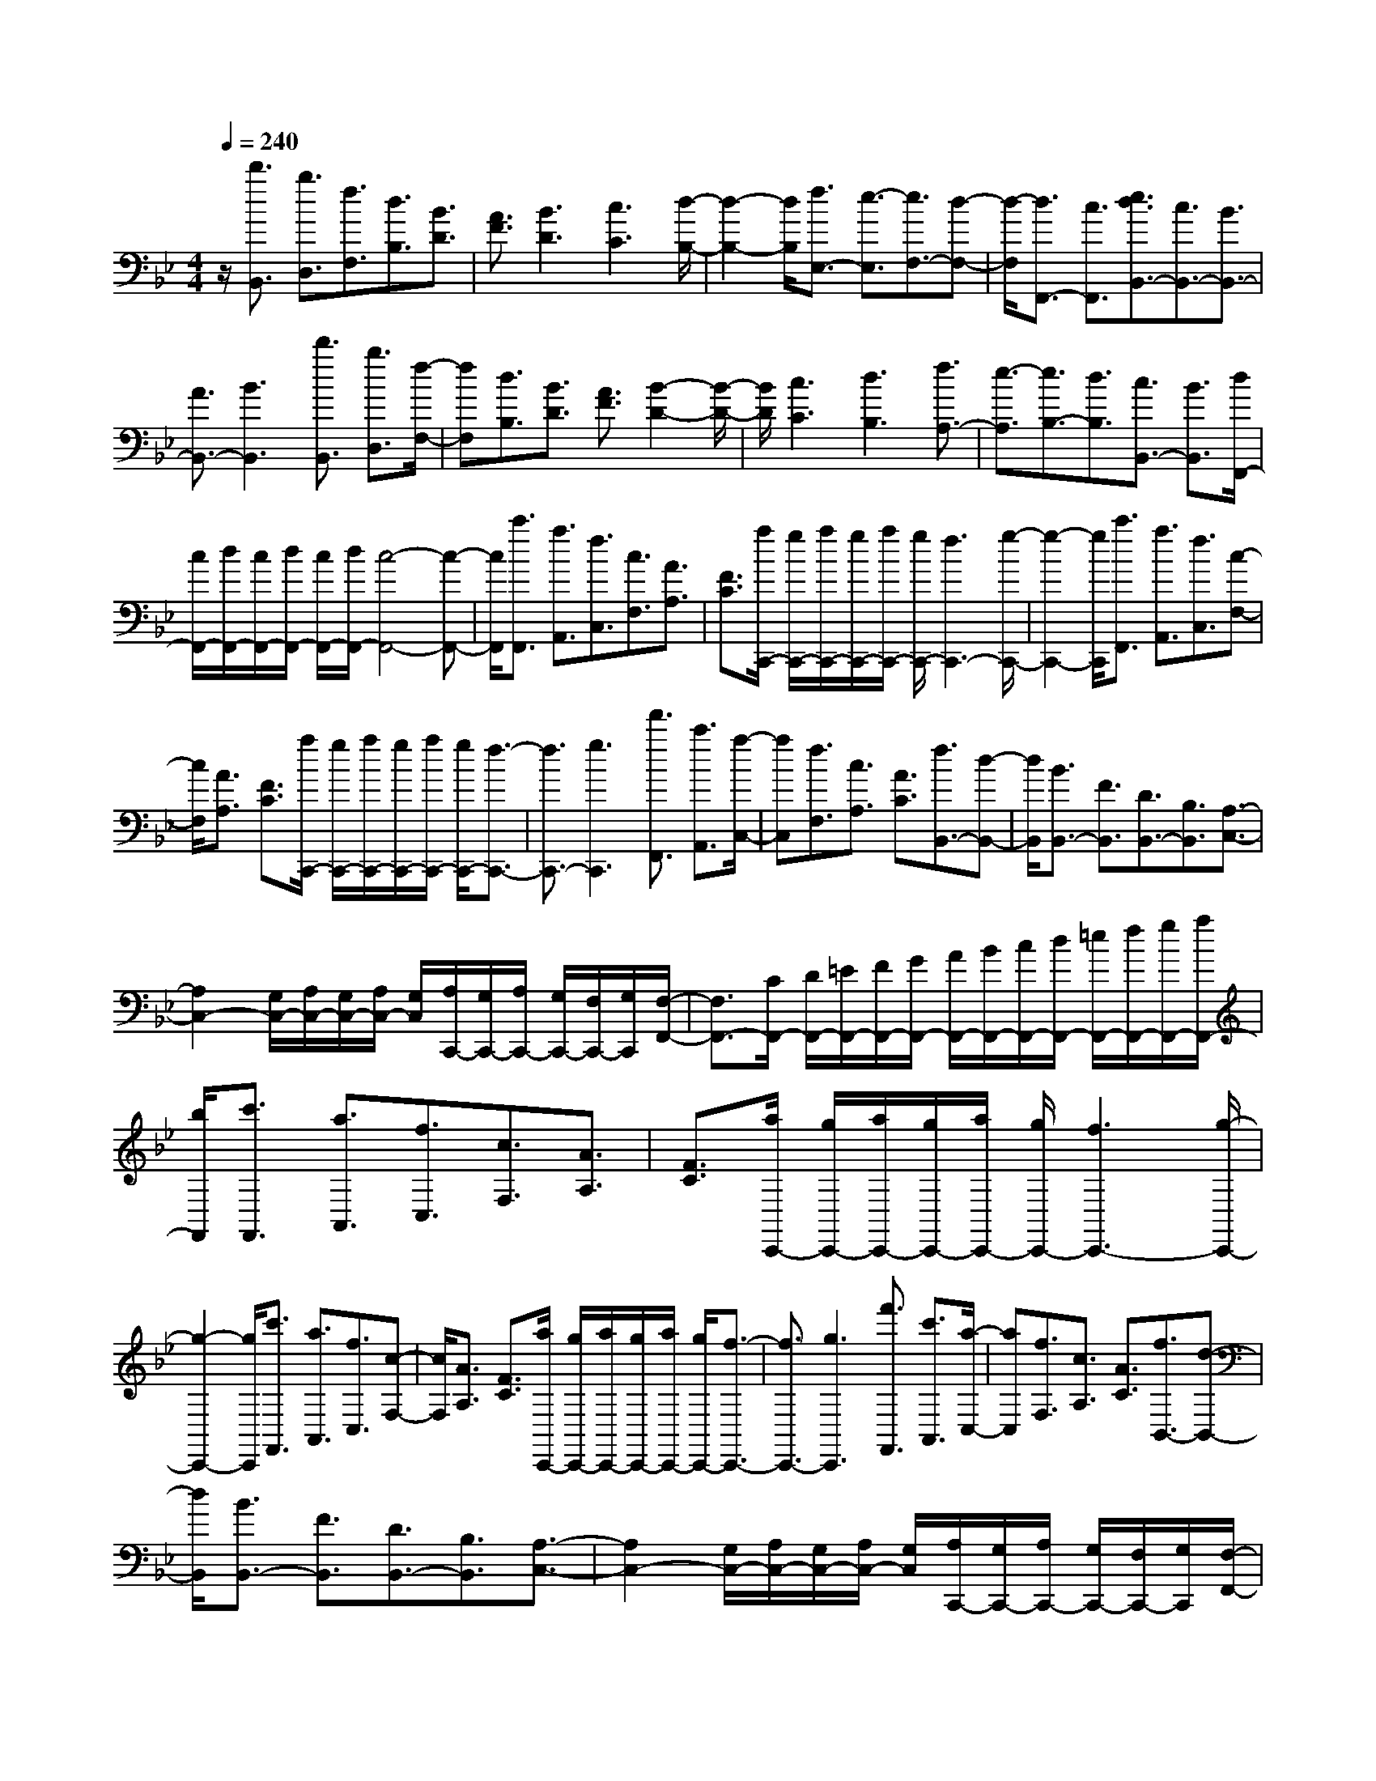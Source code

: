 % input file /home/ubuntu/MusicGeneratorQuin/training_data/scarlatti/K411.MID
X: 1
T: 
M: 4/4
L: 1/8
Q:1/4=240
K:Bb % 2 flats
%(C) John Sankey 1998
%%MIDI program 6
%%MIDI program 6
%%MIDI program 6
%%MIDI program 6
%%MIDI program 6
%%MIDI program 6
%%MIDI program 6
%%MIDI program 6
%%MIDI program 6
%%MIDI program 6
%%MIDI program 6
%%MIDI program 6
z/2[d'3/2B,,3/2] [b3/2D,3/2][f3/2F,3/2][d3/2B,3/2][B3/2D3/2]|[A3/2F3/2][B3D3][c3C3][d/2-B,/2-]|[d2-B,2-] [d/2B,/2][f3/2E,3/2-] [e3/2-E,3/2][e3/2F,3/2-][d-F,-]|[d/2-F,/2][d3/2F,,3/2-] [c3/2F,,3/2][e3/2d3/2B,,3/2-][c3/2B,,3/2-][B3/2B,,3/2-]|
[A3/2B,,3/2-][B3B,,3][d'3/2B,,3/2] [b3/2D,3/2][f/2-F,/2-]|[fF,][d3/2B,3/2][B3/2D3/2] [A3/2F3/2][B2-D2-][B/2-D/2-]|[B/2D/2][c3C3][d3B,3][f3/2A,3/2-]|[e3/2-A,3/2][e3/2B,3/2-][d3/2B,3/2][c3/2B,,3/2-] [B3/2B,,3/2][d/2F,,/2-]|
[c/2F,,/2-][d/2F,,/2-][c/2F,,/2-][d/2F,,/2-] [c/2F,,/2-][d/2F,,/2-][c4-F,,4-][c-F,,-]|[c/2F,,/2][c'3/2F,,3/2] [a3/2A,,3/2][f3/2C,3/2][c3/2F,3/2][A3/2A,3/2]|[F3/2C3/2][a/2C,,/2-] [g/2C,,/2-][a/2C,,/2-][g/2C,,/2-][a/2C,,/2-] [g/2C,,/2-][f3C,,3-][g/2-C,,/2-]|[g2-C,,2-] [g/2C,,/2][c'3/2F,,3/2] [a3/2A,,3/2][f3/2C,3/2][c-F,-]|
[c/2F,/2][A3/2A,3/2] [F3/2C3/2][a/2C,,/2-] [g/2C,,/2-][a/2C,,/2-][g/2C,,/2-][a/2C,,/2-] [g/2C,,/2-][f3/2-C,,3/2-]|[f3/2C,,3/2-][g3C,,3][f'3/2F,,3/2] [c'3/2A,,3/2][a/2-C,/2-]|[aC,][f3/2F,3/2][c3/2A,3/2] [A3/2C3/2][f3/2B,,3/2-][d-B,,-]|[d/2B,,/2][B3/2B,,3/2-] [F3/2B,,3/2][D3/2B,,3/2-][B,3/2B,,3/2][A,3/2-C,3/2-]|
[A,2C,2-] [G,/2C,/2-][A,/2C,/2-][G,/2C,/2-][A,/2C,/2-] [G,/2C,/2][A,/2C,,/2-][G,/2C,,/2-][A,/2C,,/2-] [G,/2C,,/2-][F,/2C,,/2-][G,/2C,,/2][F,/2-F,,/2-]|[F,3/2F,,3/2-][C/2F,,/2-] [D/2F,,/2-][=E/2F,,/2-][F/2F,,/2-][G/2F,,/2-] [A/2F,,/2-][B/2F,,/2-][c/2F,,/2-][d/2F,,/2-] [=e/2F,,/2-][f/2F,,/2-][g/2F,,/2-][a/2F,,/2-]|[b/2F,,/2][c'3/2F,,3/2] [a3/2A,,3/2][f3/2C,3/2][c3/2F,3/2][A3/2A,3/2]|[F3/2C3/2][a/2C,,/2-] [g/2C,,/2-][a/2C,,/2-][g/2C,,/2-][a/2C,,/2-] [g/2C,,/2-][f3C,,3-][g/2-C,,/2-]|
[g2-C,,2-] [g/2C,,/2][c'3/2F,,3/2] [a3/2A,,3/2][f3/2C,3/2][c-F,-]|[c/2F,/2][A3/2A,3/2] [F3/2C3/2][a/2C,,/2-] [g/2C,,/2-][a/2C,,/2-][g/2C,,/2-][a/2C,,/2-] [g/2C,,/2-][f3/2-C,,3/2-]|[f3/2C,,3/2-][g3C,,3][f'3/2F,,3/2] [c'3/2A,,3/2][a/2-C,/2-]|[aC,][f3/2F,3/2][c3/2A,3/2] [A3/2C3/2][f3/2B,,3/2-][d-B,,-]|
[d/2B,,/2][B3/2B,,3/2-] [F3/2B,,3/2][D3/2B,,3/2-][B,3/2B,,3/2][A,3/2-C,3/2-]|[A,2C,2-] [G,/2C,/2-][A,/2C,/2-][G,/2C,/2-][A,/2C,/2-] [G,/2C,/2][A,/2C,,/2-][G,/2C,,/2-][A,/2C,,/2-] [G,/2C,,/2-][F,/2C,,/2-][G,/2C,,/2][F,/2-F,,/2-]|[F,3/2F,,3/2-][G,/2F,,/2-] [B,/2A,/2F,,/2-][C3/2F,,3/2-] [D/2F,,/2-]F,,/2-[=E/2F,,/2-][F/2F,,/2-] F,,/2-[G/2F,,/2-][A/2F,,/2-]F,,/2-|[B/2F,,/2][c3/2F,,3/2-] [d/2F,,/2-]F,,/2-[=e/2F,,/2-][f3F,,3-][f3/2-F,,3/2-]|
[f3/2F,,3/2][d3/2B,,3/2-][c/2B,,/2-]B,,/2- [B/2B,,/2][A3C,3-][A/2C,/2-C,,/2-]|[G/2C,/2-C,,/2-][A/2C,/2-C,,/2-][G/2C,/2-C,,/2-][F/2C,/2-C,,/2-] [G/2C,/2C,,/2][F2F,,2-][G/2F,,/2-][B/2A/2F,,/2-][c3/2F,,3/2-][d/2F,,/2-]F,,/2-|[=e/2F,,/2-][f/2F,,/2-]F,,/2-[g/2F,,/2-] [a/2F,,/2-]F,,/2-[b/2F,,/2][c'3/2F,,3/2-][d'/2F,,/2-]F,,/2- [=e'/2F,,/2-][f'3/2-F,,3/2-]|[f'3/2F,,3/2-][f'3F,,3][d'3/2B,,3/2-] [c'/2B,,/2-]B,,/2-[b/2B,,/2][a/2-C,/2-]|
[a2-C,2-] [a/2C,/2-][a/2C,/2-C,,/2-][g/2C,/2-C,,/2-][a/2C,/2-C,,/2-] [g/2C,/2-C,,/2-][f/2C,/2-C,,/2-][g/2C,/2C,,/2][f2-F,,2-][f/2-F,,/2-]|[f6-F,,6-] [f/2F,,/2][d'3/2D,,3/2]|[a3/2_G,,3/2][_g3/2A,,3/2][d3/2D,3/2][A3/2_G,3/2] [D3/2A,3/2][c/2=G,/2-=G,,/2-]|[B/2G,/2-G,,/2-][c/2G,/2-G,,/2-][B/2G,/2-G,,/2-][c/2G,/2-G,,/2-] [B/2G,/2-G,,/2-][A3G,3-G,,3-][B2-G,2-G,,2-][B/2-G,/2-G,,/2-]|
[B/2G,/2G,,/2][d'3/2D,,3/2] [a3/2_G,,3/2][_g3/2A,,3/2][d3/2D,3/2][A3/2_G,3/2]|[D3/2A,3/2][c/2=G,/2-=G,,/2-] [B/2G,/2-G,,/2-][c/2G,/2-G,,/2-][B/2G,/2-G,,/2-][c/2G,/2-G,,/2-] [B/2G,/2-G,,/2-][A3G,3-G,,3-][B/2-G,/2-G,,/2-]|[B2-G,2-G,,2-] [B/2G,/2G,,/2][c'3/2C,,3/2] [=g3/2=E,,3/2][=e3/2G,,3/2][c-C,-]|[c/2C,/2][G3/2=E,3/2] [C3/2G,3/2][B/2F,/2-F,,/2-] [A/2F,/2-F,,/2-][B/2F,/2-F,,/2-][A/2F,/2-F,,/2-][B/2F,/2-F,,/2-] [A/2F,/2-F,,/2-][G3/2-F,3/2-F,,3/2-]|
[G3/2F,3/2-F,,3/2-][A3F,3F,,3][c'3/2C,,3/2] [g3/2=E,,3/2][=e/2-G,,/2-]|[=eG,,][c3/2C,3/2][G3/2=E,3/2] [C3/2G,3/2][B/2F,/2-F,,/2-] [A/2F,/2-F,,/2-][B/2F,/2-F,,/2-][A/2F,/2-F,,/2-][B/2F,/2-F,,/2-]|[A/2F,/2-F,,/2-][G3F,3-F,,3-][A3F,3F,,3][c'3/2F,,3/2]|[a3/2A,,3/2][f3/2C,3/2][c3/2F,3/2][A3/2A,3/2] [F3/2C3/2][d'/2-B,,/2-]|
[d'B,,][b3/2D,3/2][f3/2F,3/2] [d3/2B,3/2][B3/2D3/2]F-|F/2[c'3/2F,,3/2] [a3/2A,,3/2][f3/2C,3/2][c3/2F,3/2][A3/2A,3/2]|[F3/2C3/2][d'3/2B,,3/2][b3/2D,3/2][f3/2F,3/2] [d3/2B,3/2][B/2-D/2-]|[BD]F3/2[f'3/2D,,3/2] [d'3/2F,,3/2][b3/2B,,3/2][f-D,-]|
[f/2D,/2][d3/2F,3/2] [B3/2B,3/2][g3/2_E,3/2-][_e3/2E,3/2][B3/2E,3/2-]|[G3/2E,3/2][_E3/2E,3/2-][C3/2E,3/2][D3-F,3-][D/2F,/2-]|[C/2F,/2-][D/2F,/2-][C/2F,/2-][D/2F,/2-] [C/2F,/2][D/2F,,/2-][C/2F,,/2-][D/2F,,/2-] [C/2F,,/2-][B,/2F,,/2-][C/2F,,/2][B,2B,,,2-][C/2B,,,/2-]|[D/2B,,,/2-][E/2B,,,/2-][F/2B,,,/2-][G/2B,,,/2-] [A/2B,,,/2-][B/2B,,,/2-][c/2B,,,/2-][d/2B,,,/2-] [e/2B,,,/2-][f/2B,,,/2-][g/2B,,,/2-][a/2B,,,/2-] [b/2B,,,/2][c'3/2F,,3/2]|
[a3/2A,,3/2][f3/2C,3/2][c3/2F,3/2][A3/2A,3/2] [F3/2C3/2][d'/2-B,,/2-]|[d'B,,][b3/2D,3/2][f3/2F,3/2] [d3/2B,3/2][B3/2D3/2]F-|F/2[c'3/2F,,3/2] [a3/2A,,3/2][f3/2C,3/2][c3/2F,3/2][A3/2A,3/2]|[F3/2C3/2][d'3/2B,,3/2][b3/2D,3/2][f3/2F,3/2] [d3/2B,3/2][B/2-D/2-]|
[BD]F3/2[f'3/2D,,3/2] [d'3/2F,,3/2][b3/2B,,3/2][f-D,-]|[f/2D,/2][d3/2F,3/2] [B3/2B,3/2][g3/2E,3/2-][e3/2E,3/2][B3/2E,3/2-]|[G3/2E,3/2][E3/2E,3/2-][C3/2E,3/2][D3-F,3-][D/2F,/2-]|[C/2F,/2-][D/2F,/2-][C/2F,/2-][D/2F,/2-] [C/2F,/2][D/2F,,/2-][C/2F,,/2-][D/2F,,/2-] [C/2F,,/2-][B,/2F,,/2-][C/2F,,/2][B,2B,,2-][C/2B,,/2-]|
[E/2D/2B,,/2-][F3/2B,,3/2-] [G/2B,,/2-]B,,/2-[A/2B,,/2-][B/2B,,/2-] B,,/2-[c/2B,,/2-][d/2B,,/2-]B,,/2- [e/2B,,/2][f3/2B,,3/2-]|[g/2B,,/2-]B,,/2-[a/2B,,/2-][b3B,,3-][b3B,,3][g/2-_E,,/2-]|[gE,,][f/2E,/2-]E,/2- [e/2E,/2][d3F,3-][d/2F,/2-F,,/2-] [c/2F,/2-F,,/2-][d/2F,/2-F,,/2-][c/2F,/2-F,,/2-][B/2F,/2-F,,/2-]|[c/2F,/2F,,/2][B,2B,,2-][C/2B,,/2-][E/2D/2B,,/2-][F3/2B,,3/2-][G/2B,,/2-]B,,/2- [A/2B,,/2-][B/2B,,/2-]B,,/2-[c/2B,,/2-]|
[d/2B,,/2-]B,,/2-[e/2B,,/2][f3/2B,,3/2-][g/2B,,/2-]B,,/2- [a/2B,,/2-][b3B,,3-][b/2-B,,/2-]|[b2-B,,2-] [b/2B,,/2][g3/2E,3/2-] [f/2E,/2-]E,/2-[e/2E,/2][d2-F,2-][d/2-F,/2-]|[d/2F,/2-][d/2F,/2-F,,/2-][c/2F,/2-F,,/2-][d/2F,/2-F,,/2-] [c/2F,/2-F,,/2-][B/2F,/2-F,,/2-][c/2F,/2F,,/2]z/2 [B4-B,,4-]|[B8-B,,8-]|
[B6B,,6] 
